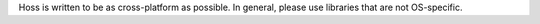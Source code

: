 Hoss is written to be as cross-platform as possible. In general, please use
libraries that are not OS-specific.
